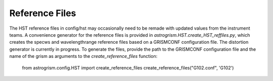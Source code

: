 
.. _developer:

Reference Files
---------------
The HST reference files in config/hst may occasionally need to be remade with
updated values from the instrument teams. 
A convenience generator for the reference files is provided in 
`astrogrism.HST.create_HST_reffiles.py`, which creates the specws and wavelengthrange
reference files based on a GRISMCONF configuration file. The distortion generator 
is currently in progress. To generate the files, provide the path to the GRISMCONF 
configuration file and the name of the grism as arguments to the 
`create_reference_files` function:

    from astrogrism.config.HST import create_reference_files
    create_reference_files("G102.conf", 'G102')